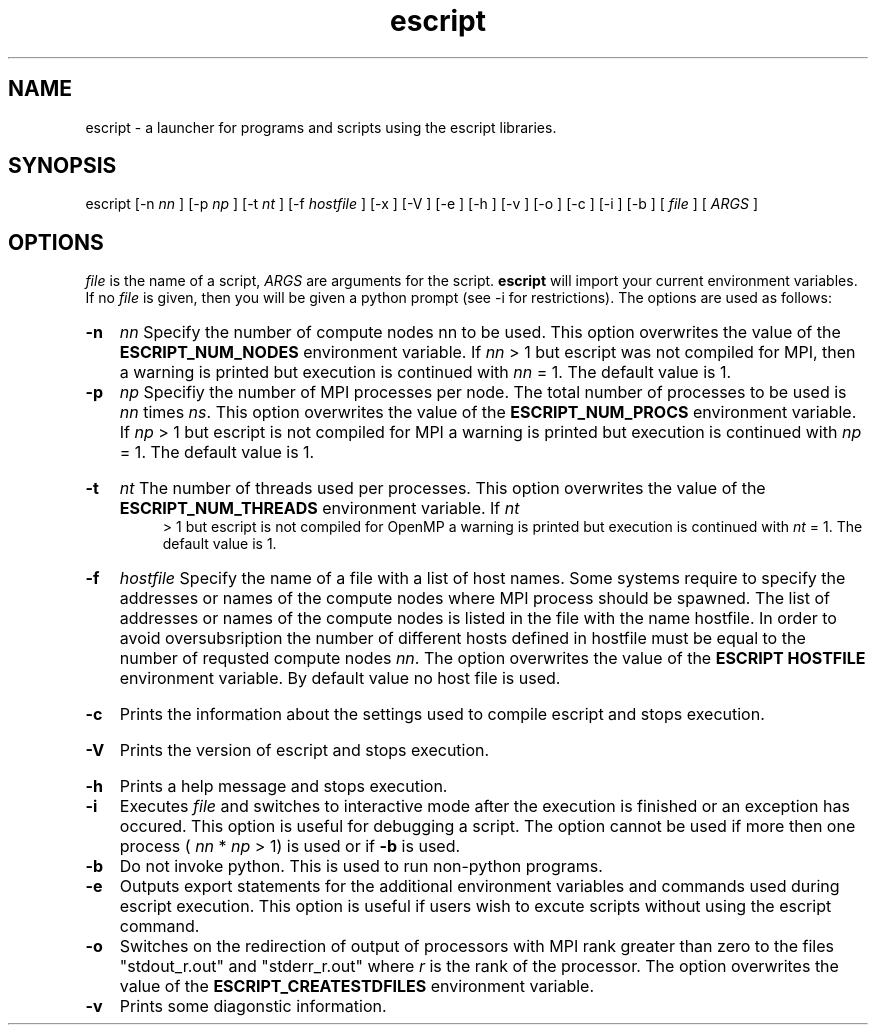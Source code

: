 .TH escript 1 "" "" "esys Escript-Finley" 

.SH NAME
escript - a launcher for programs and scripts using the escript libraries.
.SH SYNOPSIS
escript [-n 
.I nn
] [-p 
.I
np 
] [-t 
.I
nt
] [-f
.I
hostfile
] [-x ] [-V ] [-e ] [-h ] [-v ] [-o ] [-c ] [-i ] [-b ] [
.I
file
] [
.I
ARGS
]

.SH OPTIONS

.P
.I
file
is the name of a script, 
.I ARGS
are arguments for the script.  
.B escript 
will import your current
environment variables. If no
.I
file
is given, then you will be given a python prompt (see -i for restrictions).
The options are used as follows:
.HP
.B 
-n
.I
nn
Specify the number of compute nodes nn to be used. 
This option overwrites the value of the
.B
ESCRIPT_NUM_NODES
environment variable. If 
.I
nn
> 1 but escript was not compiled for MPI, then a warning is printed but execution is continued with 
.I nn
= 1. The default value is 1.

.HP
.B 
-p 
.I np
Specifiy the number of MPI processes per node. 
The total number of processes to be used is 
.I
nn 
times
.IR ns .
.\" Please put a dot here
This option overwrites the value of the
.B
ESCRIPT_NUM_PROCS
environment variable. If 
.I
np
> 1 but escript is not compiled for MPI a warning
is printed but execution is continued with 
.I
np
= 1. The default value is 1.
.HP
.B -t
.I nt
The number of threads used per processes. This option overwrites the value of the
.B
ESCRIPT_NUM_THREADS
environment variable. If
.I
nt
 > 1 but escript is not compiled for OpenMP a warning is printed but execution is continued with
.I
nt
= 1. The default value is 1.
.HP
.B
-f 
.I hostfile
Specify the name of a file with a list of host names. Some systems require to specify the addresses or names of
the compute nodes where MPI process should be spawned. The list of addresses or names of the compute
nodes is listed in the file with the name hostfile. In order to avoid oversubsription the number of different
hosts defined in hostfile must be equal to the number of requsted compute nodes 
.IR nn .
The option
overwrites the value of the
.B ESCRIPT HOSTFILE 
environment variable. By default value no host file is
used.
.HP
.B
-c
Prints the information about the settings used to compile escript and stops execution.
.HP
.B
-V
Prints the version of escript and stops execution.
.HP
.B
-h 
Prints a help message and stops execution.

.HP
.B
-i
Executes
.I
file
and switches to interactive mode after the execution is finished or an exception has
occured. This option is useful for debugging a script. The option cannot be used if more then one process
(
.I
nn
* 
.I
np
> 1) is used or if
.B
-b
is used.

.HP
.B
-b
Do not invoke python. This is used to run non-python programs.

.HP
.B
-e
Outputs export statements for the additional environment variables and commands used during escript execution. This option is useful if users wish to excute scripts without using the escript command.

.HP
.B
-o
Switches on the redirection of output of processors with MPI rank greater than zero to the files
"stdout_r.out" and "stderr_r.out" where 
.I
r
is the rank of the processor. The option overwrites the value
of the
.B
ESCRIPT_CREATESTDFILES
environment variable.

.HP
.B
-v
Prints some diagonstic information.

